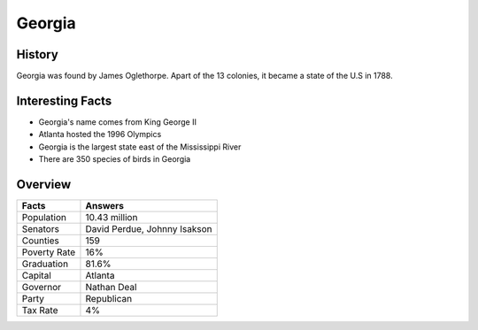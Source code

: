 Georgia
=======
History
-------
Georgia was found by James Oglethorpe. Apart of the 13 colonies,
it became a state of the U.S in 1788. 


 .. figure:: ga-largeflag.png
    :width: 50%

Interesting Facts
-----------------
* Georgia's name comes from King George II

* Atlanta hosted the 1996 Olympics

* Georgia is the largest state east of the Mississippi River

* There are 350 species of birds in Georgia

Overview
---------

============== ====================================
Facts           Answers
============== ====================================
Population      10.43 million
Senators        David Perdue, Johnny Isakson
Counties        159
Poverty Rate    16%
Graduation      81.6%
Capital         Atlanta
Governor        Nathan Deal
Party           Republican
Tax Rate        4%
============== ====================================
